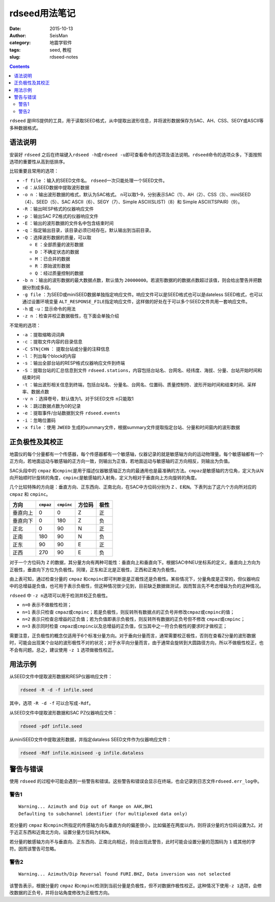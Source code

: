 rdseed用法笔记
##############

:date: 2015-10-13
:author: SeisMan
:category: 地震学软件
:tags: seed, 教程
:slug: rdseed-notes

.. contents::

``rdseed`` 是IRIS提供的工具，用于读取SEED格式，从中提取出波形信息，并将波形数据保存为SAC、AH、CSS、SEGY或ASCII等多种数据格式。

语法说明
========

安装好 ``rdseed`` 之后在终端键入\ ``rdseed -h``\ 或\ ``rdseed -u``\ 即可查看命令的选项及语法说明。\ ``rdseed``\ 命令的选项众多，下面按照选项的重要性从高到低排序。

比较重要且常用的选项：

- ``-f file`` ：输入的SEED文件名。 ``rdseed``\ 一次只能处理一个SEED文件。
- ``-d`` ：从SEED数据中提取波形数据
- ``-o n`` ：输出波形数据的格式，默认为SAC格式。 ``n``\ 可以取1–9，分别表示SAC（1）、AH（2）、CSS（3）、miniSEED（4）、SEED（5）、SAC ASCII（6）、SEGY（7）、Simple ASCII(SLIST)（8）和 Simple ASCII(TSPAIR)（9）。
- ``-R`` ：输出RESP格式的仪器响应文件
- ``-p`` ：输出SAC PZ格式的仪器响应文件
- ``-E`` ：输出的波形数据的文件名中包含结束时间
- ``-q`` ：指定输出目录，该目录必须已经存在。默认输出到当前目录。
- ``-Q`` ：选择波形数据的质量，可以取

  - ``E`` ：全部质量的波形数据
  - ``D`` ：不确定状态的数据
  - ``M`` ：已合并的数据
  - ``R`` ：原始波形数据
  - ``Q`` ：经过质量控制的数据

- ``-b n`` ：输出的波形数据的最大数据点数，默认值为 ``20000000``\ 。若波形数据的的数据点数超过该值，则会给出警告并把数据分割成多段。
- ``-g file`` ：为SEED或miniSEED数据单独指定响应文件。响应文件可以是SEED格式也可以是dateless SEED格式，也可以通过设置环境变量 ``ALT_RESPONSE_FILE``\ 指定响应文件，这样做的好处在于可以多个SEED文件共用一套响应文件。
- ``-h`` 或 ``-u``\ ：显示命令的用法
- ``-z n`` ：检查并校正数据极性，在下面会单独介绍

不常用的选项：

- ``-a`` ：提取缩略词词典
- ``-c`` ：提取文件内容的目录信息
- ``-C STN|CHN`` ： 提取台站或分量的注释信息
- ``-l`` ：列出每个block的内容
- ``-s`` ：输出全部台站的RESP格式仪器响应文件到终端
- ``-S`` ：提取台站的汇总信息到文件 ``rdseed.stations``\ ，内容包括台站名、台网名、经纬度、海拔、分量、台站开始时间和结束时间
- ``-t`` ：输出波形相关信息到终端，包括台站名、分量名、台网名、位置码、质量控制符、波形开始时间和结束时间、采样率、数据点数
- ``-v n`` ：选择卷号，默认值为1。对于SEED文件 ``n``\ 只能取1
- ``-k`` ：跳过数据点数为0的记录
- ``-e`` ：提取事件/台站数据到文件 ``rdseed.events``
- ``-i`` ：忽略位置码
- ``-x file`` ：使用 ``JWEED`` 生成的summary文件，根据summary文件提取指定台站、分量和时间窗内的波形数据

正负极性及其校正
================

地震仪的每个分量都有一个传感器，每个传感器都有一个敏感轴，仪器记录的就是敏感轴方向的运动物理量。每个敏感轴都有一个正方向，若地面运动与敏感轴的正方向一致，则输出为正值，若地面运动与敏感轴的正方向相反，则输出为负值。

SAC头段中的 ``cmpaz`` 和\ ``cmpinc``\ 是用于描述仪器敏感轴正方向的最通用也是最准确的方法。\ ``cmpaz``\ 是敏感轴的方位角，定义为从N向开始顺时针旋转的角度，\ ``cmpinc``\ 是敏感轴的入射角，定义为相对于垂直向上方向旋转的角度。

几个比较特殊的方向是：垂直方向、正东西向、正南北向，在SAC中方位码分别为 ``Z`` 、\ ``E``\ 和\ ``N``\ 。下表列出了这六个方向所对应的 ``cmpaz`` 和 ``cmpinc``\ 。

+---------+-----------+------------+---------+------+
| 方向    | ``cmpaz`` | ``cmpinc`` |  方位码 | 极性 |
+=========+===========+============+=========+======+
| 垂直向上|     0     |      0     |    Z    |  正  |
+---------+-----------+------------+---------+------+
| 垂直向下|     0     |     180    |    Z    |  负  |
+---------+-----------+------------+---------+------+
| 正北    |     0     |      90    |    N    |  正  |
+---------+-----------+------------+---------+------+
| 正南    |    180    |      90    |    N    |  负  |
+---------+-----------+------------+---------+------+
| 正东    |     90    |      90    |    E    |  正  |
+---------+-----------+------------+---------+------+
| 正西    |    270    |      90    |    E    |  负  |
+---------+-----------+------------+---------+------+

对于一个方位码为 ``Z`` 的数据，其分量方向有两种可能性：垂直向上和垂直向下。根据SAC中NEU坐标系的定义，垂直向上方向为正极性，垂直向下方位为负极性。同理，正东和正北是正极性，正西和正南为负极性。

由上表可知，通过检查分量的 ``cmpaz`` 和\ ``cmpinc``\ 即可判断是是正极性还是负极性。某些情况下，分量角度是正常的，但仪器响应中的总增益是负值，也可用于表示负极性，但这种情况很少见到，目前缺乏数据做测试，因而暂且先不考虑增益为负的这种情况。

``rdseed`` 中 ``-z n``\ 选项可以用于检测并校正负极性。

- ``n=0`` 表示不做极性检测；
- ``n=1`` 表示只检查 ``cmpaz``\ 或\ ``cmpinc``\ ；若是负极性，则反转所有数据点的正负号并修改\ ``cmpaz``\ 或\ ``cmpinc``\ 的值；
- ``n=2`` 表示只检查总增益的正负值；若为负值即表示负极性，则反转所有数据的正负号但不修改 ``cmpaz``\ 或\ ``cmpinc``\ ；
-  ``n=3`` 表示同时检查 ``cmpaz``\ 或\ ``cmpinc``\ 以及总增益的正负值，仅当其中之一符合负极性的要求时才做校正；

需要注意，正负极性的概念仅适用于6个标准分量方向。对于垂向分量而言，通常需要校正极性，否则在查看Z分量的波形数据时，可能会出现某个台站的波形极性不对的状况；对于水平向分量而言，由于通常会旋转到大圆路径方向，所以不做极性校正，也不会有问题。总之，建议使用 ``-z 1`` 选项做极性校正。

用法示例
========

从SEED文件中提取波形数据和RESP仪器响应文件：

.. code:: console

    rdseed -R -d -f infile.seed

其中，选项 ``-R -d -f`` 可以合写成\ ``-Rdf``\ 。

从SEED文件中提取波形数据和SAC PZ仪器响应文件：

.. code:: console

    rdseed -pdf infile.seed

从miniSEED文件中提取波形数据，并指定dataless SEED文件作为仪器响应文件：

.. code:: console

    rdseed -Rdf infile.miniseed -g infile.dataless

警告与错误
==========

使用 ``rdseed`` 的过程中可能会遇到一些警告和错误。这些警告和错误会显示在终端，也会记录到日志文件\ ``rdseed.err_log``\ 中。

警告1
-----

::

    Warning... Azimuth and Dip out of Range on AAK,BH1
    Defaulting to subchannel identifier (for multiplexed data only)

若分量的 ``cmpaz`` 和\ ``cmpinc``\ 所指定的传感轴方向与垂直方向的偏差很小，比如偏差在两度以内，则将该分量的方位码设置为\ ``Z``\ 。对于近正东西和近南北方向，设置分量方位码为\ ``E``\ 和\ ``N``\ 。

若分量的敏感轴方向不与垂直向、正东西向、正南北向相近，则会出现此警告，此时可能会设置分量的范围码为 ``1`` 或其他的字符。因而该警告可忽略。

警告2
-----

::

    Warning... Azimuth/Dip Reversal found FURI.BHZ, Data inversion was not selected

该警告表示，根据分量的 ``cmpaz`` 和\ ``cmpinc``\ 检测到当前分量是负极性，但不对数据作极性校正。这种情况下使用\ ``-z 1``\ 选项，会修改数据的正负号，并将台站角度修改为正极性方向。
